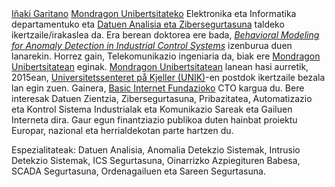 #+BEGIN_HTML
<a href="https://www.mondragon.edu/eu/ikerketa-transferentzia/ingeniaritza-teknologia/ikerketa-transferentzia-taldeak/-/mu-inv-mapping/ikertzaile/inaki-garitano-garitano" target="_blank" title="Iñaki Garitano">Iñaki Garitano</a> <a href="http://www.mondragon.edu/eu/" target="_blank" title="Mondragon Unibertsitatea">Mondragon Unibertsitateko</a> Elektronika eta Informatika departamentuko eta <a href="https://www.mondragon.edu/eu/ikerketa-transferentzia/ingeniaritza-teknologia/ikerketa-transferentzia-taldeak/-/mu-inv-mapping/talde/datuen-analisia-eta-zibersegurtasuna" target="_blank" title="Datuen analisia eta zibersegurtasuna taldea">Datuen Analisia eta Zibersegurtasuna</a> taldeko ikertzaile/irakaslea da.
Era berean doktorea ere bada, <a href="https://www.mondragon.edu/eu/doktorego-programak/defendatutako-tesiak/-/tesis/2013-2014/i%C3%B1aki-garitano-garitano" target="_blank" title="Behavioral Modeling for Anomaly Detection in Industrial Control Systems"><i>Behavioral Modeling for Anomaly Detection in Industrial Control Systems</i></a> izenburua duen lanarekin.
Horrez gain, Telekomunikazio ingeniaria da, biak ere <a href="http://www.mondragon.edu/eu/" target="_blank" title="Mondragon Unibertsitatea">Mondragon Unibertsitatean</a> eginak.
<a href="http://www.mondragon.edu/eu/" target="_blank" title="Mondragon Unibertsitatea">Mondragon Unibertsitatean</a> lanean hasi aurretik, 2015ean, <a href="http://www.mn.uio.no/its/english/" target="_blank" title="Universitetssenteret på Kjeller (UNIK)">Universitetssenteret på Kjeller (UNIK)</a>-en postdok ikertzaile bezala lan egin zuen. Gainera, <a href="http://www.basicinternet.org" target="_blank" title="Basic Internet Fundazioa">Basic Internet Fundazioko</a> CTO kargua du. 
Bere interesak Datuen Zientzia, Zibersegurtasuna, Pribazitatea, Automatizazio eta Kontrol Sistema Industrialak eta Komunikazio Sareak eta Gailuen Interneta dira. Gaur egun finantziazio publikoa duten hainbat proiektu Europar, nazional eta herrialdekotan parte hartzen du.
#+END_HTML

Espezialitateak: Datuen Analisia, Anomalia Detekzio Sistemak, Intrusio Detekzio Sistemak, ICS Segurtasuna, Oinarrizko Azpiegituren Babesa, SCADA Segurtasuna, Ordenagailuen eta Sareen Segurtasuna.

